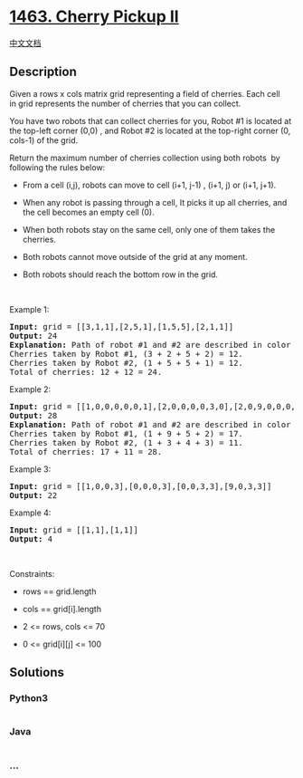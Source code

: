 * [[https://leetcode.com/problems/cherry-pickup-ii][1463. Cherry Pickup
II]]
  :PROPERTIES:
  :CUSTOM_ID: cherry-pickup-ii
  :END:
[[./solution/1400-1499/1463.Cherry Pickup II/README.org][中文文档]]

** Description
   :PROPERTIES:
   :CUSTOM_ID: description
   :END:

#+begin_html
  <p>
#+end_html

Given a rows x cols matrix grid representing a field of cherries. Each
cell in grid represents the number of cherries that you can collect.

#+begin_html
  </p>
#+end_html

#+begin_html
  <p>
#+end_html

You have two robots that can collect cherries for you, Robot #1 is
located at the top-left corner (0,0) , and Robot #2 is located at the
top-right corner (0, cols-1) of the grid.

#+begin_html
  </p>
#+end_html

#+begin_html
  <p>
#+end_html

Return the maximum number of cherries collection using both robots  by
following the rules below:

#+begin_html
  </p>
#+end_html

#+begin_html
  <ul>
#+end_html

#+begin_html
  <li>
#+end_html

From a cell (i,j), robots can move to cell (i+1, j-1) , (i+1, j) or
(i+1, j+1).

#+begin_html
  </li>
#+end_html

#+begin_html
  <li>
#+end_html

When any robot is passing through a cell, It picks it up all cherries,
and the cell becomes an empty cell (0).

#+begin_html
  </li>
#+end_html

#+begin_html
  <li>
#+end_html

When both robots stay on the same cell, only one of them takes the
cherries.

#+begin_html
  </li>
#+end_html

#+begin_html
  <li>
#+end_html

Both robots cannot move outside of the grid at any moment.

#+begin_html
  </li>
#+end_html

#+begin_html
  <li>
#+end_html

Both robots should reach the bottom row in the grid.

#+begin_html
  </li>
#+end_html

#+begin_html
  </ul>
#+end_html

#+begin_html
  <p>
#+end_html

 

#+begin_html
  </p>
#+end_html

#+begin_html
  <p>
#+end_html

Example 1:

#+begin_html
  </p>
#+end_html

#+begin_html
  <p>
#+end_html

#+begin_html
  </p>
#+end_html

#+begin_html
  <pre>
  <strong>Input:</strong> grid = [[3,1,1],[2,5,1],[1,5,5],[2,1,1]]
  <strong>Output:</strong> 24
  <strong>Explanation:</strong>&nbsp;Path of robot #1 and #2 are described in color green and blue respectively.
  Cherries taken by Robot #1, (3 + 2 + 5 + 2) = 12.
  Cherries taken by Robot #2, (1 + 5 + 5 + 1) = 12.
  Total of cherries: 12 + 12 = 24.
  </pre>
#+end_html

#+begin_html
  <p>
#+end_html

Example 2:

#+begin_html
  </p>
#+end_html

#+begin_html
  <p>
#+end_html

#+begin_html
  </p>
#+end_html

#+begin_html
  <pre>
  <strong>Input:</strong> grid = [[1,0,0,0,0,0,1],[2,0,0,0,0,3,0],[2,0,9,0,0,0,0],[0,3,0,5,4,0,0],[1,0,2,3,0,0,6]]
  <strong>Output:</strong> 28
  <strong>Explanation:</strong>&nbsp;Path of robot #1 and #2 are described in color green and blue respectively.
  Cherries taken by Robot #1, (1 + 9 + 5 + 2) = 17.
  Cherries taken by Robot #2, (1 + 3 + 4 + 3) = 11.
  Total of cherries: 17 + 11 = 28.
  </pre>
#+end_html

#+begin_html
  <p>
#+end_html

Example 3:

#+begin_html
  </p>
#+end_html

#+begin_html
  <pre>
  <strong>Input:</strong> grid = [[1,0,0,3],[0,0,0,3],[0,0,3,3],[9,0,3,3]]
  <strong>Output:</strong> 22
  </pre>
#+end_html

#+begin_html
  <p>
#+end_html

Example 4:

#+begin_html
  </p>
#+end_html

#+begin_html
  <pre>
  <strong>Input:</strong> grid = [[1,1],[1,1]]
  <strong>Output:</strong> 4
  </pre>
#+end_html

#+begin_html
  <p>
#+end_html

 

#+begin_html
  </p>
#+end_html

#+begin_html
  <p>
#+end_html

Constraints:

#+begin_html
  </p>
#+end_html

#+begin_html
  <ul>
#+end_html

#+begin_html
  <li>
#+end_html

rows == grid.length

#+begin_html
  </li>
#+end_html

#+begin_html
  <li>
#+end_html

cols == grid[i].length

#+begin_html
  </li>
#+end_html

#+begin_html
  <li>
#+end_html

2 <= rows, cols <= 70

#+begin_html
  </li>
#+end_html

#+begin_html
  <li>
#+end_html

0 <= grid[i][j] <= 100 

#+begin_html
  </li>
#+end_html

#+begin_html
  </ul>
#+end_html

** Solutions
   :PROPERTIES:
   :CUSTOM_ID: solutions
   :END:

#+begin_html
  <!-- tabs:start -->
#+end_html

*** *Python3*
    :PROPERTIES:
    :CUSTOM_ID: python3
    :END:
#+begin_src python
#+end_src

*** *Java*
    :PROPERTIES:
    :CUSTOM_ID: java
    :END:
#+begin_src java
#+end_src

*** *...*
    :PROPERTIES:
    :CUSTOM_ID: section
    :END:
#+begin_example
#+end_example

#+begin_html
  <!-- tabs:end -->
#+end_html
